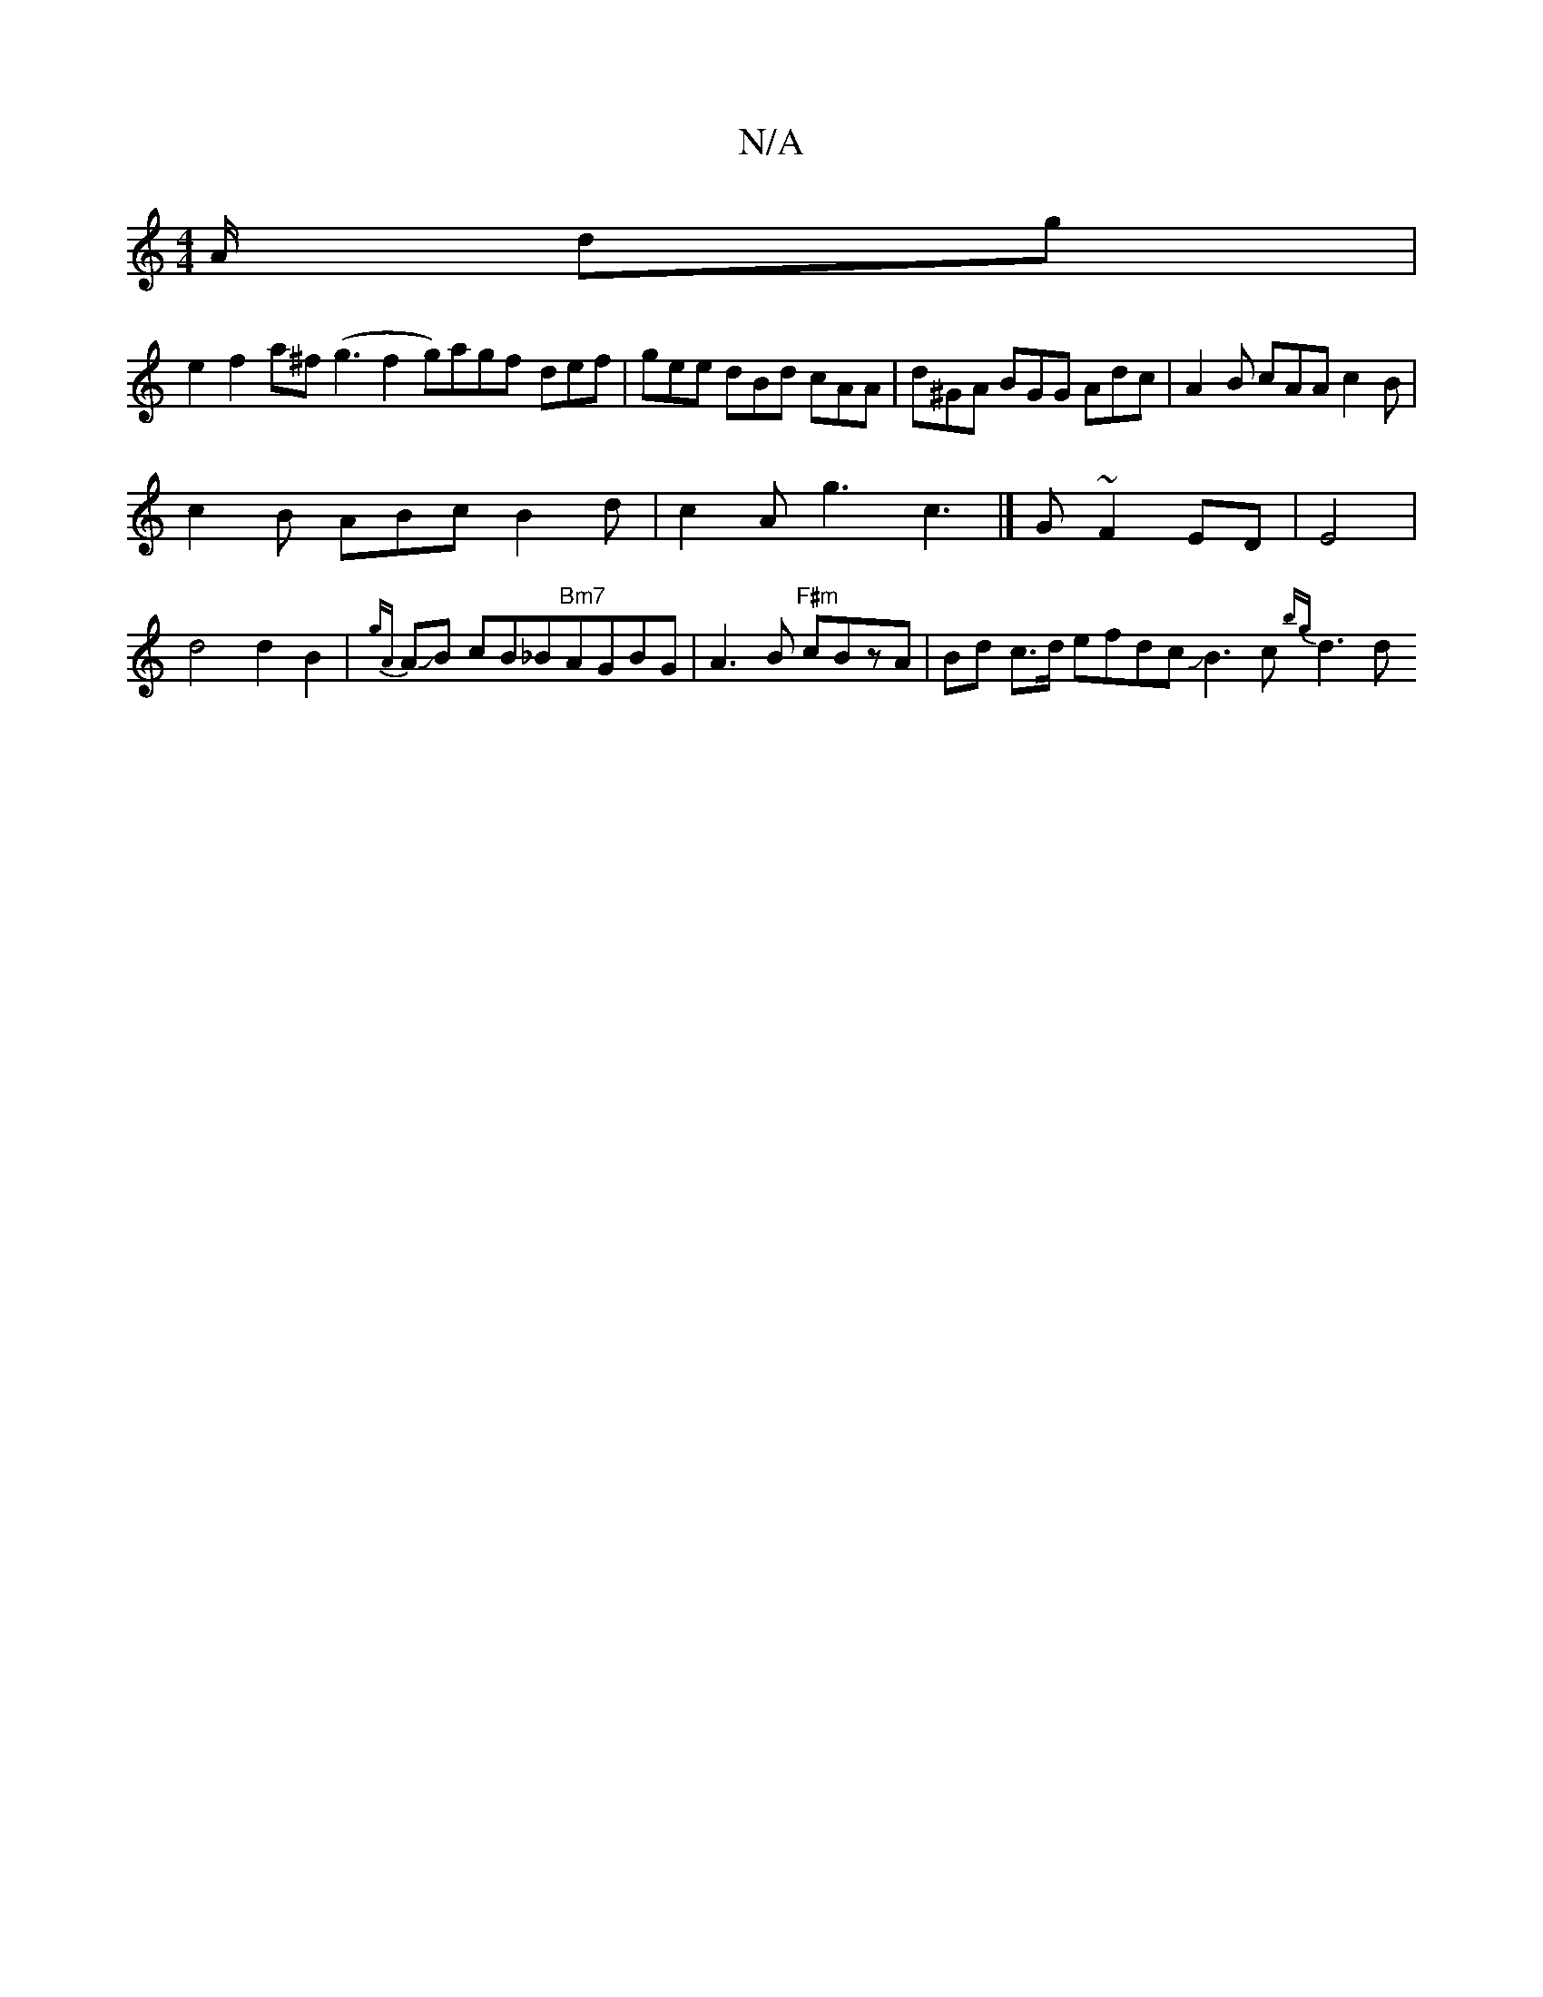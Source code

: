 X:1
T:N/A
M:4/4
R:N/A
K:Cmajor
A/ dg |
e2 f2 a^f (g3f2 g)agf- def|gee dBd cAA | d^GA BGG Adc | A2B cAA c2 B |
c2B ABc B2d | c2A g3 c3 |]G ~F2 ED | E4 |
d4 d2 B2- | {gA}AJB cB_B"Bm7"AGBG|A3 B "F#m" cBzA | Bd c>d efdc JB3 c- {bg}d3 d